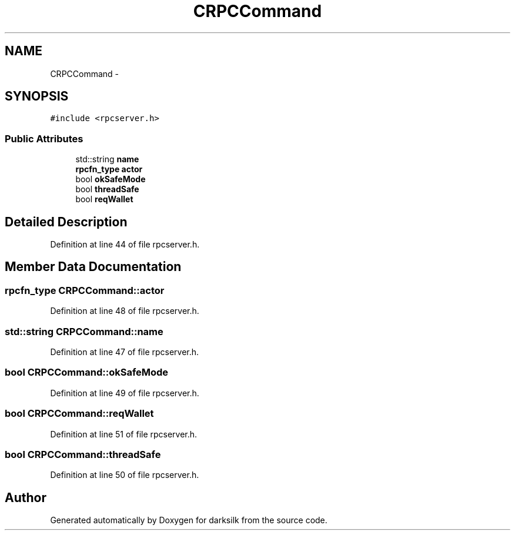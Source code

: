 .TH "CRPCCommand" 3 "Wed Feb 10 2016" "Version 1.0.0.0" "darksilk" \" -*- nroff -*-
.ad l
.nh
.SH NAME
CRPCCommand \- 
.SH SYNOPSIS
.br
.PP
.PP
\fC#include <rpcserver\&.h>\fP
.SS "Public Attributes"

.in +1c
.ti -1c
.RI "std::string \fBname\fP"
.br
.ti -1c
.RI "\fBrpcfn_type\fP \fBactor\fP"
.br
.ti -1c
.RI "bool \fBokSafeMode\fP"
.br
.ti -1c
.RI "bool \fBthreadSafe\fP"
.br
.ti -1c
.RI "bool \fBreqWallet\fP"
.br
.in -1c
.SH "Detailed Description"
.PP 
Definition at line 44 of file rpcserver\&.h\&.
.SH "Member Data Documentation"
.PP 
.SS "\fBrpcfn_type\fP CRPCCommand::actor"

.PP
Definition at line 48 of file rpcserver\&.h\&.
.SS "std::string CRPCCommand::name"

.PP
Definition at line 47 of file rpcserver\&.h\&.
.SS "bool CRPCCommand::okSafeMode"

.PP
Definition at line 49 of file rpcserver\&.h\&.
.SS "bool CRPCCommand::reqWallet"

.PP
Definition at line 51 of file rpcserver\&.h\&.
.SS "bool CRPCCommand::threadSafe"

.PP
Definition at line 50 of file rpcserver\&.h\&.

.SH "Author"
.PP 
Generated automatically by Doxygen for darksilk from the source code\&.
